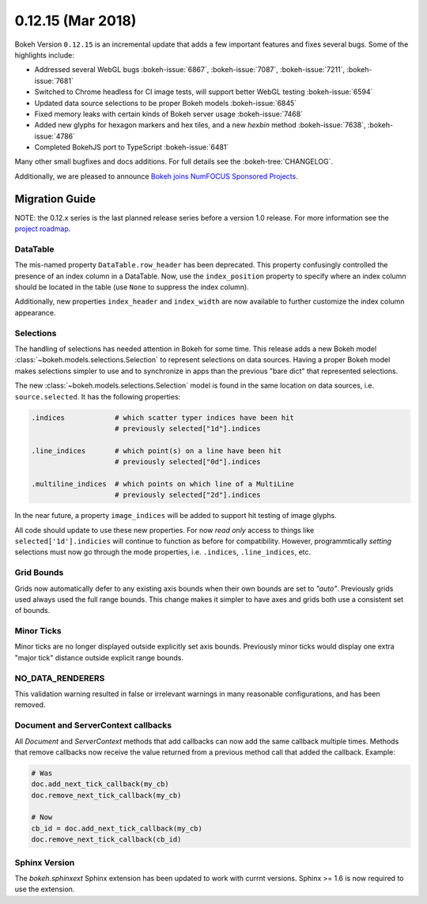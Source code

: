 0.12.15 (Mar 2018)
==================

Bokeh Version ``0.12.15`` is an incremental update that adds a few
important features and fixes several bugs. Some of the highlights
include:

* Addressed several WebGL bugs :bokeh-issue:`6867`, :bokeh-issue:`7087`, :bokeh-issue:`7211`, :bokeh-issue:`7681`

* Switched to Chrome headless for CI image tests, will support better WebGL testing :bokeh-issue:`6594`

* Updated data source selections to be proper Bokeh models :bokeh-issue:`6845`

* Fixed memory leaks with certain kinds of Bokeh server usage :bokeh-issue:`7468`

* Added new glyphs for hexagon markers and hex tiles, and a new `hexbin` method :bokeh-issue:`7638`, :bokeh-issue:`4786`

* Completed BokehJS port to TypeScript :bokeh-issue:`6481`

Many other small bugfixes and docs additions. For full details see the
:bokeh-tree:`CHANGELOG`.

Additionally, we are pleased to announce `Bokeh joins NumFOCUS Sponsored Projects`_.

.. _Bokeh joins NumFOCUS Sponsored Projects: https://www.numfocus.org/blog/bokeh-joins-sponsored-projects/).

Migration Guide
---------------

NOTE: the 0.12.x series is the last planned release series before a version
1.0 release. For more information see the `project roadmap`_.

DataTable
~~~~~~~~~

The mis-named property ``DataTable.row_header`` has been deprecated. This
property confusingly controlled the presence of an index column in a
DataTable. Now, use the ``index_position`` property to specify where
an index column should be located in the table (use ``None`` to suppress
the index column).

Additionally, new properties ``index_header`` and ``index_width`` are
now available to further customize the index column appearance.

Selections
~~~~~~~~~~

The handling of selections has needed attention in Bokeh for some time.
This release adds a new Bokeh model :class:`~bokeh.models.selections.Selection`
to represent selections on data sources. Having a proper Bokeh model makes
selections simpler to use and to synchronize in apps than the previous
"bare dict" that represented selections.

The new :class:`~bokeh.models.selections.Selection` model is found in
the same location on data sources, i.e. ``source.selected``. It has the
following properties:

.. code-block:: python

    .indices            # which scatter typer indices have been hit
                        # previously selected["1d"].indices

    .line_indices       # which point(s) on a line have been hit
                        # previously selected["0d"].indices

    .multiline_indices  # which points on which line of a MultiLine
                        # previously selected["2d"].indices

In the near future, a property ``image_indices`` will be added to support
hit testing of image glyphs.

All code should update to use these new properties. For now *read only*
access to things like ``selected['1d'].indicies`` will continue to function
as before for compatibility. However, programmtically *setting* selections
must now go through the mode properties, i.e. ``.indices``, ``.line_indices``,
etc.

Grid Bounds
~~~~~~~~~~~

Grids now automatically defer to any existing axis bounds when their
own bounds are set to `"auto"`. Previously grids used always used the full
range bounds. This change makes it simpler to have axes and grids both
use a consistent set of bounds.

Minor Ticks
~~~~~~~~~~~

Minor ticks are no longer displayed outside explicitly set axis bounds.
Previously minor ticks would display one extra "major tick" distance outside
explicit range bounds.

NO_DATA_RENDERERS
~~~~~~~~~~~~~~~~~

This validation warning resulted in false or irrelevant warnings in many
reasonable configurations, and has been removed.

Document and ServerContext callbacks
~~~~~~~~~~~~~~~~~~~~~~~~~~~~~~~~~~~~

All `Document` and `ServerContext` methods that add callbacks can now add
the same callback multiple times.
Methods that remove callbacks now receive the value returned from a previous
method call that added the callback. Example:

.. code-block:: python

    # Was
    doc.add_next_tick_callback(my_cb)
    doc.remove_next_tick_callback(my_cb)

    # Now
    cb_id = doc.add_next_tick_callback(my_cb)
    doc.remove_next_tick_callback(cb_id)

Sphinx Version
~~~~~~~~~~~~~~

The `bokeh.sphinxext` Sphinx extension has been updated to work with currnt
versions. Sphinx >= 1.6 is now required to use the extension.

.. _project roadmap: https://bokehplots.com/pages/roadmap.html
